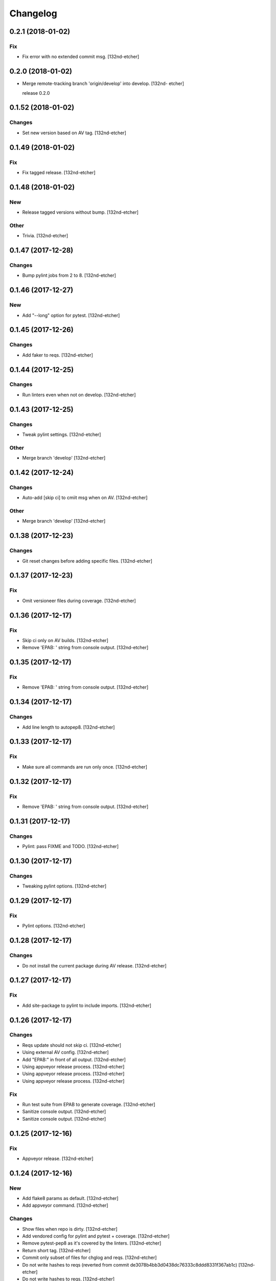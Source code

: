 Changelog
=========


0.2.1 (2018-01-02)
------------------

Fix
~~~
- Fix error with no extended commit msg. [132nd-etcher]


0.2.0 (2018-01-02)
------------------
- Merge remote-tracking branch 'origin/develop' into develop. [132nd-
  etcher]

  release 0.2.0


0.1.52 (2018-01-02)
-------------------

Changes
~~~~~~~
- Set new version based on AV tag. [132nd-etcher]


0.1.49 (2018-01-02)
-------------------

Fix
~~~
- Fix tagged release. [132nd-etcher]


0.1.48 (2018-01-02)
-------------------

New
~~~
- Release tagged versions without bump. [132nd-etcher]

Other
~~~~~
- Trivia. [132nd-etcher]


0.1.47 (2017-12-28)
-------------------

Changes
~~~~~~~
- Bump pylint jobs from 2 to 8. [132nd-etcher]


0.1.46 (2017-12-27)
-------------------

New
~~~
- Add "--long" option for pytest. [132nd-etcher]


0.1.45 (2017-12-26)
-------------------

Changes
~~~~~~~
- Add faker to reqs. [132nd-etcher]


0.1.44 (2017-12-25)
-------------------

Changes
~~~~~~~
- Run linters even when not on develop. [132nd-etcher]


0.1.43 (2017-12-25)
-------------------

Changes
~~~~~~~
- Tweak pylint settings. [132nd-etcher]

Other
~~~~~
- Merge branch 'develop' [132nd-etcher]


0.1.42 (2017-12-24)
-------------------

Changes
~~~~~~~
- Auto-add [skip ci] to cmiit msg when on AV. [132nd-etcher]

Other
~~~~~
- Merge branch 'develop' [132nd-etcher]


0.1.38 (2017-12-23)
-------------------

Changes
~~~~~~~
- Git reset changes before adding specific files. [132nd-etcher]


0.1.37 (2017-12-23)
-------------------

Fix
~~~
- Omit versioneer files during coverage. [132nd-etcher]


0.1.36 (2017-12-17)
-------------------

Fix
~~~
- Skip ci only on AV builds. [132nd-etcher]
- Remove 'EPAB: ' string from console output. [132nd-etcher]


0.1.35 (2017-12-17)
-------------------

Fix
~~~
- Remove 'EPAB: ' string from console output. [132nd-etcher]


0.1.34 (2017-12-17)
-------------------

Changes
~~~~~~~
- Add line length to autopep8. [132nd-etcher]


0.1.33 (2017-12-17)
-------------------

Fix
~~~
- Make sure all commands are run only once. [132nd-etcher]


0.1.32 (2017-12-17)
-------------------

Fix
~~~
- Remove 'EPAB: ' string from console output. [132nd-etcher]


0.1.31 (2017-12-17)
-------------------

Changes
~~~~~~~
- Pylint: pass FIXME and TODO. [132nd-etcher]


0.1.30 (2017-12-17)
-------------------

Changes
~~~~~~~
- Tweaking pylint options. [132nd-etcher]


0.1.29 (2017-12-17)
-------------------

Fix
~~~
- Pylint options. [132nd-etcher]


0.1.28 (2017-12-17)
-------------------

Changes
~~~~~~~
- Do not install the current package during AV release. [132nd-etcher]


0.1.27 (2017-12-17)
-------------------

Fix
~~~
- Add site-package to pylint to include imports. [132nd-etcher]


0.1.26 (2017-12-17)
-------------------

Changes
~~~~~~~
- Reqs update should not skip ci. [132nd-etcher]
- Using external AV config. [132nd-etcher]
- Add "EPAB:" in front of all output. [132nd-etcher]
- Using appveyor release process. [132nd-etcher]
- Using appveyor release process. [132nd-etcher]
- Using appveyor release process. [132nd-etcher]

Fix
~~~
- Run test suite from EPAB to generate coverage. [132nd-etcher]
- Sanitize console output. [132nd-etcher]
- Sanitize console output. [132nd-etcher]


0.1.25 (2017-12-16)
-------------------

Fix
~~~
- Appveyor release. [132nd-etcher]


0.1.24 (2017-12-16)
-------------------

New
~~~
- Add flake8 params as default. [132nd-etcher]
- Add appveyor command. [132nd-etcher]

Changes
~~~~~~~
- Show files when repo is dirty. [132nd-etcher]
- Add vendored config for pylint and pytest + coverage. [132nd-etcher]
- Remove pytest-pep8 as it's covered by the linters. [132nd-etcher]
- Return short tag. [132nd-etcher]
- Commit only subset of files for chglog and reqs. [132nd-etcher]
- Do not write hashes to reqs (reverted from commit
  de3078b4bb3d0438dc76333c8ddd8331f367ab1c) [132nd-etcher]
- Do not write hashes to reqs. [132nd-etcher]
- Use pip instead of pipenv for setup.py requirements. [132nd-etcher]

Fix
~~~
- Install requirements using pip. [132nd-etcher]
- Fix runner options. [132nd-etcher]
- Spelling and imports. [132nd-etcher]
- Fix reqs ref. [132nd-etcher]

Other
~~~~~
- Chg do not write hashes to requirements. [132nd-etcher]


0.1.23 (2017-12-16)
-------------------

Fix
~~~
- Remove leftover appveyor.yml file. [132nd-etcher]


0.1.22 (2017-12-16)
-------------------

Changes
~~~~~~~
- Rename AV build after succesfull release. [132nd-etcher]


0.1.21 (2017-12-16)
-------------------

Changes
~~~~~~~
- Remove bogus av file. [132nd-etcher]
- Release only on develop. [132nd-etcher]
- Update AV build number. [132nd-etcher]


0.1.20 (2017-12-16)
-------------------

Changes
~~~~~~~
- Add switch to develop branch on AV to keep commits. [132nd-etcher]


0.1.18 (2017-12-16)
-------------------

Changes
~~~~~~~
- Add twine info. [132nd-etcher]
- Remove linters install cmd and add them as reqs. [132nd-etcher]
- Do not re-ionstall current package if it's epab. [132nd-etcher]
- Add wheel to AV install. [132nd-etcher]
- Add command to install linters. [132nd-etcher]
- Exit gracefully when releasing from foreign branch. [132nd-etcher]

Fix
~~~
- Fix run_once. [132nd-etcher]


0.1.17 (2017-12-16)
-------------------

Changes
~~~~~~~
- Add auto-commit after requirements update. [132nd-etcher]


0.1.16 (2017-12-06)
-------------------

Changes
~~~~~~~
- Add option to allow dirty repo. [132nd-etcher]


0.1.15 (2017-12-06)
-------------------

Fix
~~~
- Apparently, --all and --tags are incompatible ... [132nd-etcher]


0.1.14 (2017-12-06)
-------------------

Fix
~~~
- Push all refs after release. [132nd-etcher]


0.1.13 (2017-12-06)
-------------------

Changes
~~~~~~~
- Using pipenv to declare setup.py deps. [132nd-etcher]


0.1.12 (2017-12-05)
-------------------

Changes
~~~~~~~
- Automatically push tags to remote. [132nd-etcher]


0.1.10 (2017-12-05)
-------------------

Changes
~~~~~~~
- Add check so EPAB does not try reinstalling itself. [132nd-etcher]


0.1.9 (2017-09-02)
------------------

Fix
~~~
- Fix tests. [132nd-etcher]


0.1.8 (2017-08-27)
------------------

Fix
~~~
- Fixed pre_build exiting early. [132nd-etcher]


0.1.7 (2017-08-26)
------------------

New
~~~
- Add isort command. [132nd-etcher]


0.1.6 (2017-08-24)
------------------
- Merge branch 'master' into develop. [132nd-etcher]
- Add pre_build, wheel, sdist and upload commands. [132nd-etcher]
- Add pre_build, wheel, sdist and upload commands. [132nd-etcher]
- Add pre_build, wheel, sdist and upload commands. [132nd-etcher]
- Clean build folder. [132nd-etcher]
- Add ctx obj. [132nd-etcher]


0.1.5 (2017-08-24)
------------------
- Merge branch 'master' into develop. [132nd-etcher]
- Rename wheel -> build and add sdist command. [132nd-etcher]
- Rename wheel -> build and add sdist command. [132nd-etcher]
- Update changelog. [132nd-etcher]
- Update requirements. [132nd-etcher]
- Rename wheel -> build and add sdist command. [132nd-etcher]


0.1.4 (2017-08-22)
------------------
- Add wheel command. [132nd-etcher]
- Added wheel command. [132nd-etcher]
- Merge branch 'master' into develop. [132nd-etcher]


0.1.3 (2017-08-21)
------------------

Fix
~~~
- Fix package name for get_version. [132nd-etcher]


0.1.2 (2017-08-20)
------------------
- Add auto install of pip-tools. [132nd-etcher]
- Add auto install of pip-tools. [132nd-etcher]


0.1.0 (2017-08-19)
------------------
- Initial release. [132nd-etcher]
- Merge branch 'develop' [132nd-etcher]
- Finish 0.1.1. [132nd-etcher]
- Initial release. [132nd-etcher]
- Initial commit. [132nd-etcher]